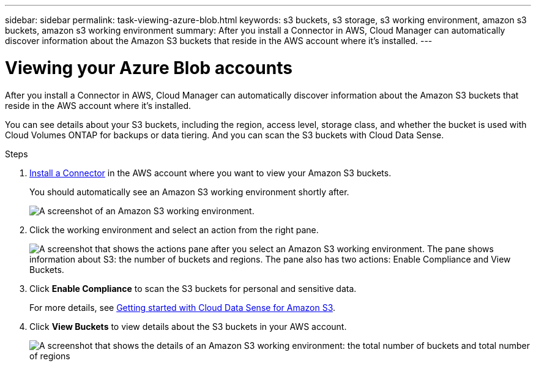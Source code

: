 ---
sidebar: sidebar
permalink: task-viewing-azure-blob.html
keywords: s3 buckets, s3 storage, s3 working environment, amazon s3 buckets, amazon s3 working environment
summary: After you install a Connector in AWS, Cloud Manager can automatically discover information about the Amazon S3 buckets that reside in the AWS account where it's installed.
---

= Viewing your Azure Blob accounts
:hardbreaks:
:nofooter:
:icons: font
:linkattrs:
:imagesdir: ./media/

[.lead]
After you install a Connector in AWS, Cloud Manager can automatically discover information about the Amazon S3 buckets that reside in the AWS account where it's installed.

You can see details about your S3 buckets, including the region, access level, storage class, and whether the bucket is used with Cloud Volumes ONTAP for backups or data tiering. And you can scan the S3 buckets with Cloud Data Sense.

.Steps

. link:task-creating-connectors-aws.html[Install a Connector] in the AWS account where you want to view your Amazon S3 buckets.
+
You should automatically see an Amazon S3 working environment shortly after.
+
image:screenshot_s3_we.gif[A screenshot of an Amazon S3 working environment.]

. Click the working environment and select an action from the right pane.
+
image:screenshot_s3_actions.gif[A screenshot that shows the actions pane after you select an Amazon S3 working environment. The pane shows information about S3: the number of buckets and regions. The pane also has two actions: Enable Compliance and View Buckets.]

. Click *Enable Compliance* to scan the S3 buckets for personal and sensitive data.
+
For more details, see https://docs.netapp.com/us-en/cloud-manager-data-sense/task-scanning-s3.html[Getting started with Cloud Data Sense for Amazon S3^].
+
. Click *View Buckets* to view details about the S3 buckets in your AWS account.
+
image:screenshot_amazon_s3.gif[A screenshot that shows the details of an Amazon S3 working environment: the total number of buckets and total number of regions, the number of buckets with active services, and then a table that shows details about each S3 bucket.]
